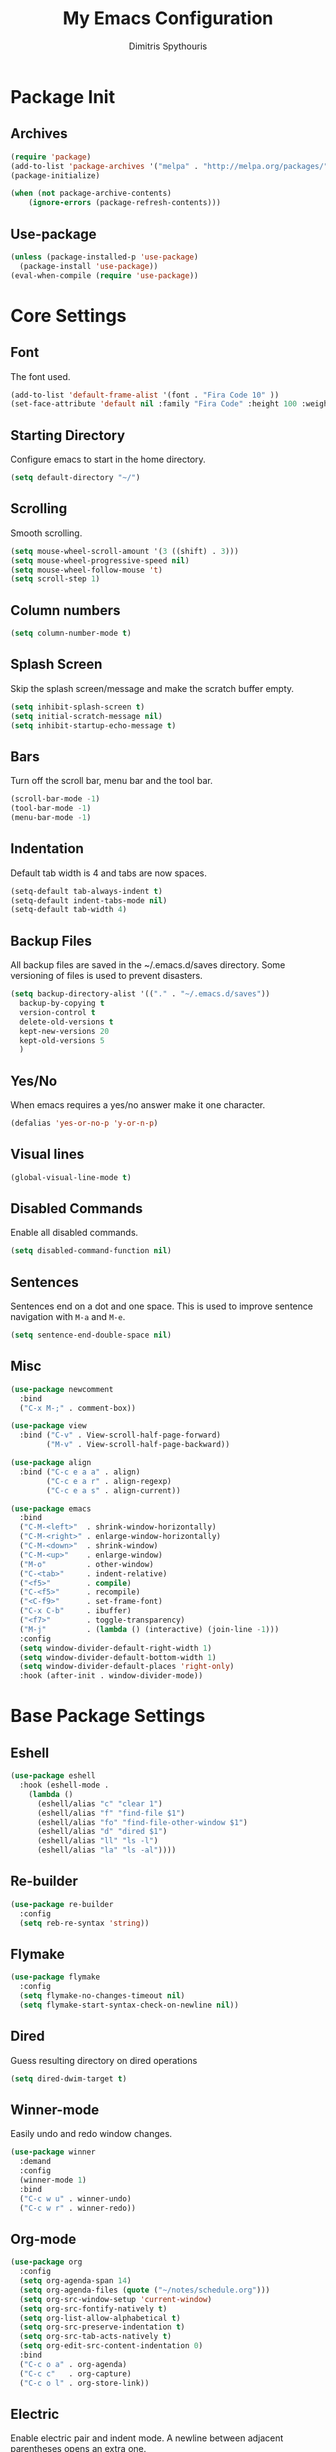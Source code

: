 #+TITLE: My Emacs Configuration
#+AUTHOR: Dimitris Spythouris
#+STARTUP: overview
#+OPTIONS: num:nil

* Package Init
** Archives
#+BEGIN_SRC emacs-lisp
(require 'package)
(add-to-list 'package-archives '("melpa" . "http://melpa.org/packages/"))
(package-initialize)

(when (not package-archive-contents)
    (ignore-errors (package-refresh-contents)))
#+END_SRC

** Use-package
#+BEGIN_SRC emacs-lisp
(unless (package-installed-p 'use-package)
  (package-install 'use-package))
(eval-when-compile (require 'use-package))
#+END_SRC

* Core Settings
** Font
The font used.
#+BEGIN_SRC emacs-lisp
(add-to-list 'default-frame-alist '(font . "Fira Code 10" ))
(set-face-attribute 'default nil :family "Fira Code" :height 100 :weight 'normal)
#+END_SRC

** Starting Directory
Configure emacs to start in the home directory.
#+BEGIN_SRC emacs-lisp
(setq default-directory "~/")
#+END_SRC

** Scrolling
Smooth scrolling.
#+BEGIN_SRC emacs-lisp
(setq mouse-wheel-scroll-amount '(3 ((shift) . 3)))
(setq mouse-wheel-progressive-speed nil)
(setq mouse-wheel-follow-mouse 't)
(setq scroll-step 1)
#+END_SRC

** Column numbers
#+BEGIN_SRC emacs-lisp
(setq column-number-mode t)
#+END_SRC

** Splash Screen
Skip the splash screen/message and make the scratch buffer empty.
#+BEGIN_SRC emacs-lisp
(setq inhibit-splash-screen t)
(setq initial-scratch-message nil)
(setq inhibit-startup-echo-message t)
#+END_SRC

** Bars
Turn off the scroll bar, menu bar and the tool bar.
#+BEGIN_SRC emacs-lisp
(scroll-bar-mode -1)
(tool-bar-mode -1)
(menu-bar-mode -1)
#+END_SRC

** Indentation
Default tab width is 4 and tabs are now spaces.
#+BEGIN_SRC emacs-lisp
(setq-default tab-always-indent t)
(setq-default indent-tabs-mode nil)
(setq-default tab-width 4)
#+END_SRC

** Backup Files
All backup files are saved in the ~/.emacs.d/saves directory.
Some versioning of files is used to prevent disasters.
#+BEGIN_SRC emacs-lisp
(setq backup-directory-alist '(("." . "~/.emacs.d/saves"))
  backup-by-copying t
  version-control t
  delete-old-versions t
  kept-new-versions 20
  kept-old-versions 5
  )
#+END_SRC

** Yes/No
When emacs requires a yes/no answer make it one character.
#+BEGIN_SRC emacs-lisp
(defalias 'yes-or-no-p 'y-or-n-p)
#+END_SRC

** Visual lines
#+BEGIN_SRC emacs-lisp
(global-visual-line-mode t)
#+END_SRC

** Disabled Commands
Enable all disabled commands.
#+BEGIN_SRC emacs-lisp
(setq disabled-command-function nil)
#+END_SRC

** Sentences
Sentences end on a dot and one space. This is used to improve sentence
navigation with ~M-a~ and ~M-e~.
#+BEGIN_SRC emacs-lisp
(setq sentence-end-double-space nil)
#+END_SRC

** Misc
#+BEGIN_SRC emacs-lisp
(use-package newcomment
  :bind
  ("C-x M-;" . comment-box))

(use-package view
  :bind ("C-v" . View-scroll-half-page-forward)
        ("M-v" . View-scroll-half-page-backward))

(use-package align
  :bind ("C-c e a a" . align)
        ("C-c e a r" . align-regexp)
        ("C-c e a s" . align-current))

(use-package emacs
  :bind
  ("C-M-<left>"  . shrink-window-horizontally)
  ("C-M-<right>" . enlarge-window-horizontally)
  ("C-M-<down>"  . shrink-window)
  ("C-M-<up>"    . enlarge-window)
  ("M-o"         . other-window)
  ("C-<tab>"     . indent-relative)
  ("<f5>"        . compile)
  ("C-<f5>"      . recompile)
  ("<C-f9>"      . set-frame-font)
  ("C-x C-b"     . ibuffer)
  ("<f7>"        . toggle-transparency)
  ("M-j"         . (lambda () (interactive) (join-line -1)))
  :config
  (setq window-divider-default-right-width 1)
  (setq window-divider-default-bottom-width 1)
  (setq window-divider-default-places 'right-only)
  :hook (after-init . window-divider-mode))
#+END_SRC

* Base Package Settings
** Eshell
#+BEGIN_SRC emacs-lisp
(use-package eshell
  :hook (eshell-mode .
    (lambda ()
      (eshell/alias "c" "clear 1")
      (eshell/alias "f" "find-file $1")
      (eshell/alias "fo" "find-file-other-window $1")
      (eshell/alias "d" "dired $1")
      (eshell/alias "ll" "ls -l")
      (eshell/alias "la" "ls -al"))))
#+END_SRC

** Re-builder
#+BEGIN_SRC emacs-lisp
(use-package re-builder
  :config
  (setq reb-re-syntax 'string))
#+END_SRC

** Flymake
#+BEGIN_SRC emacs-lisp
(use-package flymake
  :config
  (setq flymake-no-changes-timeout nil)
  (setq flymake-start-syntax-check-on-newline nil))
#+END_SRC

** Dired
Guess resulting directory on dired operations
#+BEGIN_SRC emacs-lisp
(setq dired-dwim-target t)
#+END_SRC

** Winner-mode
   Easily undo and redo window changes.
   #+BEGIN_SRC emacs-lisp
(use-package winner
  :demand
  :config
  (winner-mode 1)
  :bind
  ("C-c w u" . winner-undo)
  ("C-c w r" . winner-redo))
   #+END_SRC

** Org-mode
#+BEGIN_SRC emacs-lisp
(use-package org
  :config
  (setq org-agenda-span 14)
  (setq org-agenda-files (quote ("~/notes/schedule.org")))
  (setq org-src-window-setup 'current-window)
  (setq org-src-fontify-natively t)
  (setq org-list-allow-alphabetical t)
  (setq org-src-preserve-indentation t)
  (setq org-src-tab-acts-natively t)
  (setq org-edit-src-content-indentation 0)
  :bind
  ("C-c o a" . org-agenda)
  ("C-c c"   . org-capture)
  ("C-c o l" . org-store-link))
#+END_SRC

** Electric
   Enable electric pair and indent mode.
   A newline between adjacent parentheses opens an extra one.
   #+BEGIN_SRC emacs-lisp
(use-package electric
  :config
  (electric-pair-mode 1)
  (electric-indent-mode 1)
  (setq electric-pair-open-newline-between-pairs t))
   #+END_SRC

** Isearch
   Make isearch search for regexes by default.
   #+BEGIN_SRC emacs-lisp
(use-package isearch
  :bind
  ("C-s" . isearch-forward-regexp))
   #+END_SRC

** Show-paren-mode
   Highlight matching parentheses.
   #+BEGIN_SRC emacs-lisp
(use-package paren
  :config
  (setq show-paren-style 'parenthesis)
  (setq show-paren-when-point-in-periphery t)
  (setq show-paren-when-point-inside-paren nil)
  (show-paren-mode 1))
   #+END_SRC

** Hippie-expand
#+BEGIN_SRC emacs-lisp
(use-package hippie-exp
  :bind
  ("M-/" . hippie-expand)
  :config
  (setq hippie-expand-try-functions-list '(try-expand-dabbrev-visible
                                           try-expand-dabbrev
                                           try-expand-dabbrev-all-buffers
                                           try-expand-dabbrev-from-kill
                                           try-complete-file-name-partially
                                           try-complete-file-name
                                           try-expand-all-abbrevs
                                           try-expand-list
                                           try-expand-line
                                           try-expand-dabbrev-from-kill
                                           try-complete-lisp-symbol-partially
                                           try-complete-lisp-symbol)))
#+END_SRC

* Other Package Settings
** Avy
#+BEGIN_SRC emacs-lisp
(use-package avy
  :ensure t
  :bind ("C-;" . avy-goto-char))
#+END_SRC

** Xterm-color
   #+BEGIN_SRC emacs-lisp
   (use-package xterm-color
     :ensure t
     :config
     (setq compilation-environment '("TERM=xterm-256color"))
     (defun my/advice-compilation-filter (f proc string)
       (funcall f proc (xterm-color-filter string)))
     (advice-add 'compilation-filter :around #'my/advice-compilation-filter))
   #+END_SRC

** Deft
#+BEGIN_SRC emacs-lisp
(use-package deft
  :ensure t
  :init
  (setq deft-directory "~/notes"
        deft-extensions '("org")
        deft-use-filename-as-title t
        deft-recursive t
        deft-new-file-format "%Y-%m-%dT%H%M"))
#+END_SRC

** Zetteldeft
#+BEGIN_SRC emacs-lisp
(use-package zetteldeft
  :ensure t
  :after deft
  (zetteldeft-set-classic-keybindings))
#+END_SRC

** Ivy, Counsel, Swiper
Enable ivy globally (replacement for ido).
#+BEGIN_SRC emacs-lisp
(use-package ivy
  :diminish ivy-mode
  :ensure t
  :bind (("C-c C-r" . ivy-resume))
  :config
    (ivy-mode t)
    (setq ivy-initial-inputs-alist nil)
    (setq ivy-use-virtual-buffers t)
    (setq enable-recursive-minibuffers t)
    (setq ivy-count-format "(%d/%d) ")
  )
#+END_SRC

   Enable swiper (enhanced isearch for ivy) and assign C-s to search
#+BEGIN_SRC emacs-lisp
(use-package swiper
  :ensure t)
#+END_SRC

   Counsel is a collection of ivy enhanced base commands
   Bind some keys to common commands
#+BEGIN_SRC emacs-lisp
(use-package counsel
  :ensure t
  ;; :config
  ;; (counsel-mode t)
  :bind (("C-x C-f"   . counsel-find-file)
         ("<f2> u"    . counsel-unicode-char)
         ("C-M-s"     . counsel-grep-or-swiper)
         ("C-c s g f" . counsel-git)
         ("C-c s d"   . counsel-dired-jump)
         ("C-c s g g" . counsel-git-grep)
         ("C-c s f"   . counsel-fzf)
         ("C-c s l"   . counsel-locate)
         ("C-x r i"   . counsel-register)
         ("M-i"       . counsel-imenu)
         ("<f9>"      . counsel-load-theme)))
#+END_SRC

** Ripgrep
#+BEGIN_SRC emacs-lisp
(use-package ripgrep
  :ensure t)
#+END_SRC

** AMX
Replacement for smex with good recents support and counsel integration
#+BEGIN_SRC emacs-lisp
(use-package amx
  :ensure t
  :config
  (setq amx-backend 'auto)
  (setq amx-save-file "~/.emacs.d/amx-items")
  (setq amx-history-length 50)
  (amx-mode 1)
  :bind
  ("M-x". amx))
#+End_SRC

** Company
   Enable company with various settings
#+BEGIN_SRC emacs-lisp
(use-package company
  :ensure t
  :diminish
  :config
   (setq company-idle-delay 0.1)
   (setq company-minimum-prefix-length 1)
   (setq company-selection-wrap-around t)
   (setq company-tooltip-align-annotations t)
   (setq company-tooltip-limit 10)
   (setq company-dabbrev-downcase nil)
   (company-tng-configure-default))
#+END_SRC

** Flycheck
Load flycheck
#+BEGIN_SRC emacs-lisp
(use-package flycheck
  :ensure t
  :config
  (setq flycheck-check-syntax-automatically '(save mode-enabled)))
#+END_SRC

** Yasnippet
#+BEGIN_SRC emacs-lisp
(use-package yasnippet
  :ensure t
  :diminish yas-minor-mode
  :config
  (yas-global-mode)
  :bind
  ("C-'"      . yas-expand)
  ("C-c <tab>". company-yasnippet))
#+END_SRC

#+begin_src emacs-lisp
(use-package yasnippet-snippets
  :ensure t
  :after (yasnippet))
#+end_src

** All-the-icons
#+BEGIN_SRC emacs-lisp
(use-package all-the-icons-dired
  :ensure t
  :hook
  (dired-mode . all-the-icons-dired-mode))

(use-package all-the-icons-ivy
  :ensure t
  :config
  (setq all-the-icons-ivy-file-commands
    '(counsel-find-file
      counsel-file-jump
      counsel-recentf
      projectile-find-file
      projectile-find-dir))
  (all-the-icons-ivy-setup)
  (ivy-set-display-transformer 'ivy-switch-buffer 'all-the-icons-ivy-buffer-transformer))
#+END_SRC

** Projectile
#+BEGIN_SRC emacs-lisp
(use-package projectile
  :ensure t
  :config
  (setq projectile-completion-system 'ivy)
  (setq projectile-tags-backend 'etags-select)
  (add-to-list 'projectile-globally-ignored-modes "org-mode")
  (define-key projectile-mode-map (kbd "C-c p") 'projectile-command-map)
  (projectile-mode +1))
#+END_SRC

** Eglot
#+BEGIN_SRC emacs-lisp
(use-package eglot
  :ensure t
  :config
  (add-to-list 'eglot-server-programs '(haskell-mode    . ("ghcide" "--lsp")))
  (add-to-list 'eglot-server-programs '(nim-mode        . ("nimlsp")))
  (add-to-list 'eglot-server-programs '(c-mode          . ("clangd")))
  (add-to-list 'eglot-server-programs '(elixir-mode     . ("~/programs/elixir-ls/language_server.sh")))
  (add-to-list 'eglot-server-programs '(typescript-mode . ("typescript-language-server" "--stdio")))
  (add-to-list 'eglot-server-programs '(c++-mode        . ("clangd")))
  (add-to-list 'eglot-server-programs '((tex-mode context-mode texinfo-mode bibtex-mode)
                                        . ("digestif"))))
#+END_SRC

** Magit
Magit is an interface to git.
We also install magit-annex for git-annex compatibility.
Access it with C-x g.
#+BEGIN_SRC emacs-lisp
(use-package magit
  :ensure t
  :bind ("C-x g". magit-status))
#+END_SRC

** Which-key
   Which-key is a keybinding preview utility to show all subsequent keys when waiting for commands.
#+BEGIN_SRC emacs-lisp
(use-package which-key
  :ensure t
  :diminish which-key-mode
  :config
    (which-key-mode t))
#+END_SRC

** Iedit
#+BEGIN_SRC emacs-lisp
(use-package iedit
  :ensure t
    :bind ("C-c i" . iedit-mode))
#+END_SRC

** Org Bullets
#+BEGIN_SRC emacs-lisp
(use-package org-bullets
  :ensure t
  :hook (org-mode . org-bullets-mode))
#+END_SRC

** Latex
#+BEGIN_SRC emacs-lisp
(use-package tex
  :defer t
  :ensure auctex
  :hook
  (LaTeX-mode . eglot-ensure)
  (LaTeX-mode . company-mode)
  :config
  (setq TeX-auto-save t)
  (setq TeX-engine 'luatex)
  (setq TeX-parse-self t))
#+END_SRC

** Quickrun
   Quickrun provides utilities to quickly compile and execute programs
   F6 runs a program in eshell
#+BEGIN_SRC emacs-lisp
(use-package quickrun
  :ensure t
  :bind ("<f6>" . quickrun-shell))
#+END_SRC

** Emmet
   Offers snippets for html and css
#+BEGIN_SRC emacs-lisp
(use-package emmet-mode
  :ensure t
  :hook ((sgml-mode . emmet-mode)
         (css-mode . emmet-mode)))
#+END_SRC

** Neotree
#+BEGIN_SRC emacs-lisp
(use-package treemacs
  :ensure t
  :defer t
  :init
  (with-eval-after-load 'winum
    (define-key winum-keymap (kbd "M-0") #'treemacs-select-window))
  :config
  (progn
    (setq treemacs-collapse-dirs                 (if treemacs-python-executable 3 0)
          treemacs-deferred-git-apply-delay      0.5
          treemacs-directory-name-transformer    #'identity
          treemacs-display-in-side-window        t
          treemacs-eldoc-display                 t
          treemacs-file-event-delay              5000
          treemacs-file-extension-regex          treemacs-last-period-regex-value
          treemacs-file-follow-delay             0.2
          treemacs-file-name-transformer         #'identity
          treemacs-follow-after-init             t
          treemacs-git-command-pipe              ""
          treemacs-goto-tag-strategy             'refetch-index
          treemacs-indentation                   2
          treemacs-indentation-string            " "
          treemacs-is-never-other-window         t
          treemacs-max-git-entries               5000
          treemacs-missing-project-action        'ask
          treemacs-move-forward-on-expand        nil
          treemacs-no-png-images                 nil
          treemacs-no-delete-other-windows       t
          treemacs-project-follow-cleanup        nil
          treemacs-persist-file                  (expand-file-name ".cache/treemacs-persist" user-emacs-directory)
          treemacs-position                      'left
          treemacs-recenter-distance             0.1
          treemacs-recenter-after-file-follow    nil
          treemacs-recenter-after-tag-follow     nil
          treemacs-recenter-after-project-jump   'always
          treemacs-recenter-after-project-expand 'on-distance
          treemacs-show-cursor                   nil
          treemacs-show-hidden-files             t
          treemacs-silent-filewatch              nil
          treemacs-silent-refresh                nil
          treemacs-sorting                       'alphabetic-asc
          treemacs-space-between-root-nodes      t
          treemacs-tag-follow-cleanup            t
          treemacs-tag-follow-delay              1.5
          treemacs-user-mode-line-format         nil
          treemacs-width                         35)
    ;; The default width and height of the icons is 22 pixels. If you are
    ;; using a Hi-DPI display, uncomment this to double the icon size.
    ;;(treemacs-resize-icons 44)

    (treemacs-follow-mode t)
    (treemacs-filewatch-mode t)
    (treemacs-fringe-indicator-mode t)
    (pcase (cons (not (null (executable-find "git")))
                 (not (null treemacs-python-executable)))
      (`(t . t)
       (treemacs-git-mode 'deferred))
      (`(t . _)
       (treemacs-git-mode 'simple))))
  :bind
  (:map global-map
        ("M-0"       . treemacs-select-window)
        ("C-x t 1"   . treemacs-delete-other-windows)
        ("C-x t t"   . treemacs)
        ("C-x t B"   . treemacs-bookmark)
        ("C-x t C-t" . treemacs-find-file)
        ("C-x t M-t" . treemacs-find-tag)))

(use-package treemacs-projectile
  :after treemacs projectile
  :ensure t)

(use-package treemacs-icons-dired
  :after treemacs dired
  :ensure t)
  ;; :config (treemacs-icons-dired-mode))

(use-package treemacs-magit
  :after treemacs magit
  :ensure t)
#+END_SRC

** Paredit
#+BEGIN_SRC emacs-lisp
(use-package paredit
  :ensure t
  :bind (:map paredit-mode-map
              ("M-[" . paredit-wrap-square)))
#+END_SRC

** Aggressive-indent-mode
#+BEGIN_SRC emacs-lisp
(use-package aggressive-indent
  :ensure t
  :hook
  (html-mode . aggressive-indent-mode)
  (css-mode  . aggressive-indent-mode)
  (clojure-mode . aggressive-indent-mode))
#+END_SRC

** Htmlize
#+BEGIN_SRC emacs-lisp
(use-package htmlize :ensure t)
#+END_SRC

** Hindent
#+BEGIN_SRC emacs-lisp
(use-package hindent :ensure t)
#+END_SRC

** Rainbow delimiters
#+BEGIN_SRC emacs-lisp
(use-package rainbow-delimiters
  :ensure t)
#+END_SRC

** Rust-lang
#+begin_src emacs-lisp
(use-package rustic
  :ensure t
  :hook
  (rustic-mode . company-mode)
  :config
  (setq rustic-lsp-server 'rust-analyzer)
  (setq rustic-lsp-client 'eglot)
  (setq rustic-format-on-save nil))
#+end_src

** Clojure-lang
#+BEGIN_SRC emacs-lisp
(use-package cider
  :ensure t
  :bind (:map cider-repl-mode-map
              ("C-c C-k" . cider-repl-clear-buffer)))
#+END_SRC

#+BEGIN_SRC emacs-lisp
(use-package clojure-mode
  :ensure t
  :hook
  (clojure-mode . company-mode)
  (clojure-mode . rainbow-delimiters-mode)
  (clojure-mode . paredit-mode))
#+END_SRC

** Elixir-lang
#+begin_src emacs-lisp
(use-package elixir-mode
  :ensure t
  :hook
  (elixir-mode . mix-minor-mode)
  (elixir-mode . company-mode)
  :bind (:map elixir-mode-map
              ("C-c C-f" . elixir-format)))
#+end_src

#+begin_src emacs-lisp
(use-package mix
  :ensure t)
#+end_src

** Yaml-lang
#+BEGIN_SRC emacs-lisp
(use-package yaml-mode :ensure t)
#+END_SRC

** Nim-lang
#+BEGIN_SRC emacs-lisp
(use-package nim-mode
  :ensure t
  :hook
  (nim-mode . eglot-ensure)
  (nim-mode . company-mode))
#+END_SRC

** Typescript-lang
#+begin_src emacs-lisp
(use-package typescript-mode
  :hook
  (typescript-mode . company-mode)
  (typescript-mode . eglot-ensure)
  :ensure t)
#+end_src

** C/C++-lang
Tab = 4 spaces, bsd indentation style
#+BEGIN_SRC emacs-lisp
(use-package cc-mode
  :hook
  (c-mode . eglot-ensure)
  (c-mode . company-mode)
  :config
  (setq-default c-basic-offset 4)
  (setq-default c-default-style "bsd"))
#+END_SRC

#+begin_src emacs-lisp
(use-package c++-mode
  :hook
  (c++-mode . eglot-ensure)
  (c++-mode . company-mode))
#+end_src

** Js-lang
#+BEGIN_SRC emacs-lisp
(use-package js
  :hook
  (js-mode . flycheck-mode)
  (js-mode . company-mode)
  (js-mode . subword-mode))
#+END_SRC

** Haskell-lang
#+BEGIN_SRC emacs-lisp
  (use-package haskell-mode
    :ensure t
    :bind (:map haskell-mode-map
          ("C-c C-c" . haskell-compile)
          ("C-c C-l" . haskell-process-load-or-reload)
          ("C-`"     . haskell-interactive-bring)
          ("C-c C-t" . haskell-process-do-type)
          ("C-c C-i" . haskell-process-do-info)
          ("C-c C-k" . haskell-interactive-mode-clear))
    :config
    (setq haskell-interactive-popup-errors nil
          haskell-process-auto-import-loaded-modules t
          haskell-process-log t
          haskell-process-type 'stack-ghci
          ;haskell-tags-on-save t
          haskell-compile-cabal-build-command "stack build"
          haskell-process-suggest-hoogle-imports t)
    :hook
    ((haskell-mode . haskell-indentation-mode)
     (haskell-mode . interactive-haskell-mode)
     (haskell-mode . company-mode)
     (haskell-mode . flycheck-mode)
     (haskell-mode . hindent-mode)
     (haskell-mode . subword-mode)))
#+END_SRC

** Css-lang
#+BEGIN_SRC emacs-lisp
(use-package css-mode
  :ensure t
  :hook
  (css-mode . company-mode))
#+END_SRC

** Themes
Install the themes and set the default one
#+BEGIN_SRC emacs-lisp
(use-package spacemacs-themes :ensure t)
(use-package doom-themes :ensure t)
(load-theme 'doom-dracula t)
#+END_SRC

** Smart-modeline
#+BEGIN_SRC emacs-lisp
(use-package doom-modeline
  :ensure t
  :init (doom-modeline-mode 1))
#+END_SRC

* My functions
  Indent the whole buffer
#+BEGIN_SRC emacs-lisp
(defun iwb ()
  "indent whole buffer"
  (interactive)
  (delete-trailing-whitespace)
  (indent-region (point-min) (point-max) nil)
  (untabify (point-min) (point-max)))
#+END_SRC


